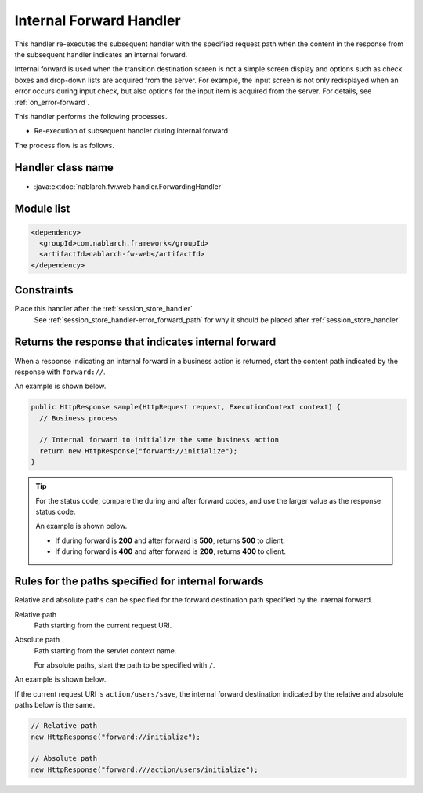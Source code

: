 .. _forwarding_handler:

Internal Forward Handler
==================================================
This handler re-executes the subsequent handler with the specified request path when the content in the response from the subsequent handler indicates an internal forward.

Internal forward is used when the transition destination screen is not a simple screen display and options such as check boxes and drop-down lists are acquired from the server.
For example, the input screen is not only redisplayed when an error occurs during input check, but also options for the input item is acquired from the server. For details, see :ref:`on_error-forward`.

This handler performs the following processes.

* Re-execution of subsequent handler during internal forward

The process flow is as follows.

.. image:: ../images/ForwardingHandler/flow.png

Handler class name
--------------------------------------------------
* :java:extdoc:`nablarch.fw.web.handler.ForwardingHandler`

Module list
--------------------------------------------------
.. code-block:: xml

  <dependency>
    <groupId>com.nablarch.framework</groupId>
    <artifactId>nablarch-fw-web</artifactId>
  </dependency>

Constraints
--------------------------------------------------
Place this handler after the :ref:`session_store_handler`
  See :ref:`session_store_handler-error_forward_path` for
  why it should be placed after :ref:`session_store_handler`


Returns the response that indicates internal forward
---------------------------------------------------------------------------
When a response indicating an internal forward in a business action is returned,
start the content path indicated by the response with ``forward://``.

An example is shown below.

.. code-block:: java

    public HttpResponse sample(HttpRequest request, ExecutionContext context) {
      // Business process

      // Internal forward to initialize the same business action
      return new HttpResponse("forward://initialize");
    }

.. tip::

  For the status code, compare the during and after forward codes, and use the larger value as the response status code.

  An example is shown below.

  * If during forward is **200** and after forward is **500**, returns **500** to client.
  * If during forward is **400** and after forward is **200**, returns **400** to client.


Rules for the paths specified for internal forwards
---------------------------------------------------------------------------
Relative and absolute paths can be specified for the forward destination path specified by the internal forward.

Relative path
  Path starting from the current request URI.

Absolute path
  Path starting from the servlet context name.

  For absolute paths, start the path to be specified with ``/``.


An example is shown below.

If the current request URI is ``action/users/save``, the internal forward destination indicated by the relative and absolute paths below is the same.

.. code-block:: java

  // Relative path
  new HttpResponse("forward://initialize");

  // Absolute path
  new HttpResponse("forward:///action/users/initialize");

  


